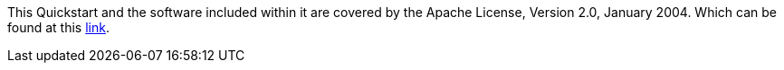 // Include details about any licenses and how to sign up. Provide links as appropriate. If no licenses are required, clarify that. The following paragraphs provide examples of details you can provide. Remove italics, and rephrase as appropriate.

This Quickstart and the software included within it are covered by the Apache License, Version 2.0, January 2004. Which can be found at this http://www.apache.org/licenses/[link^].
